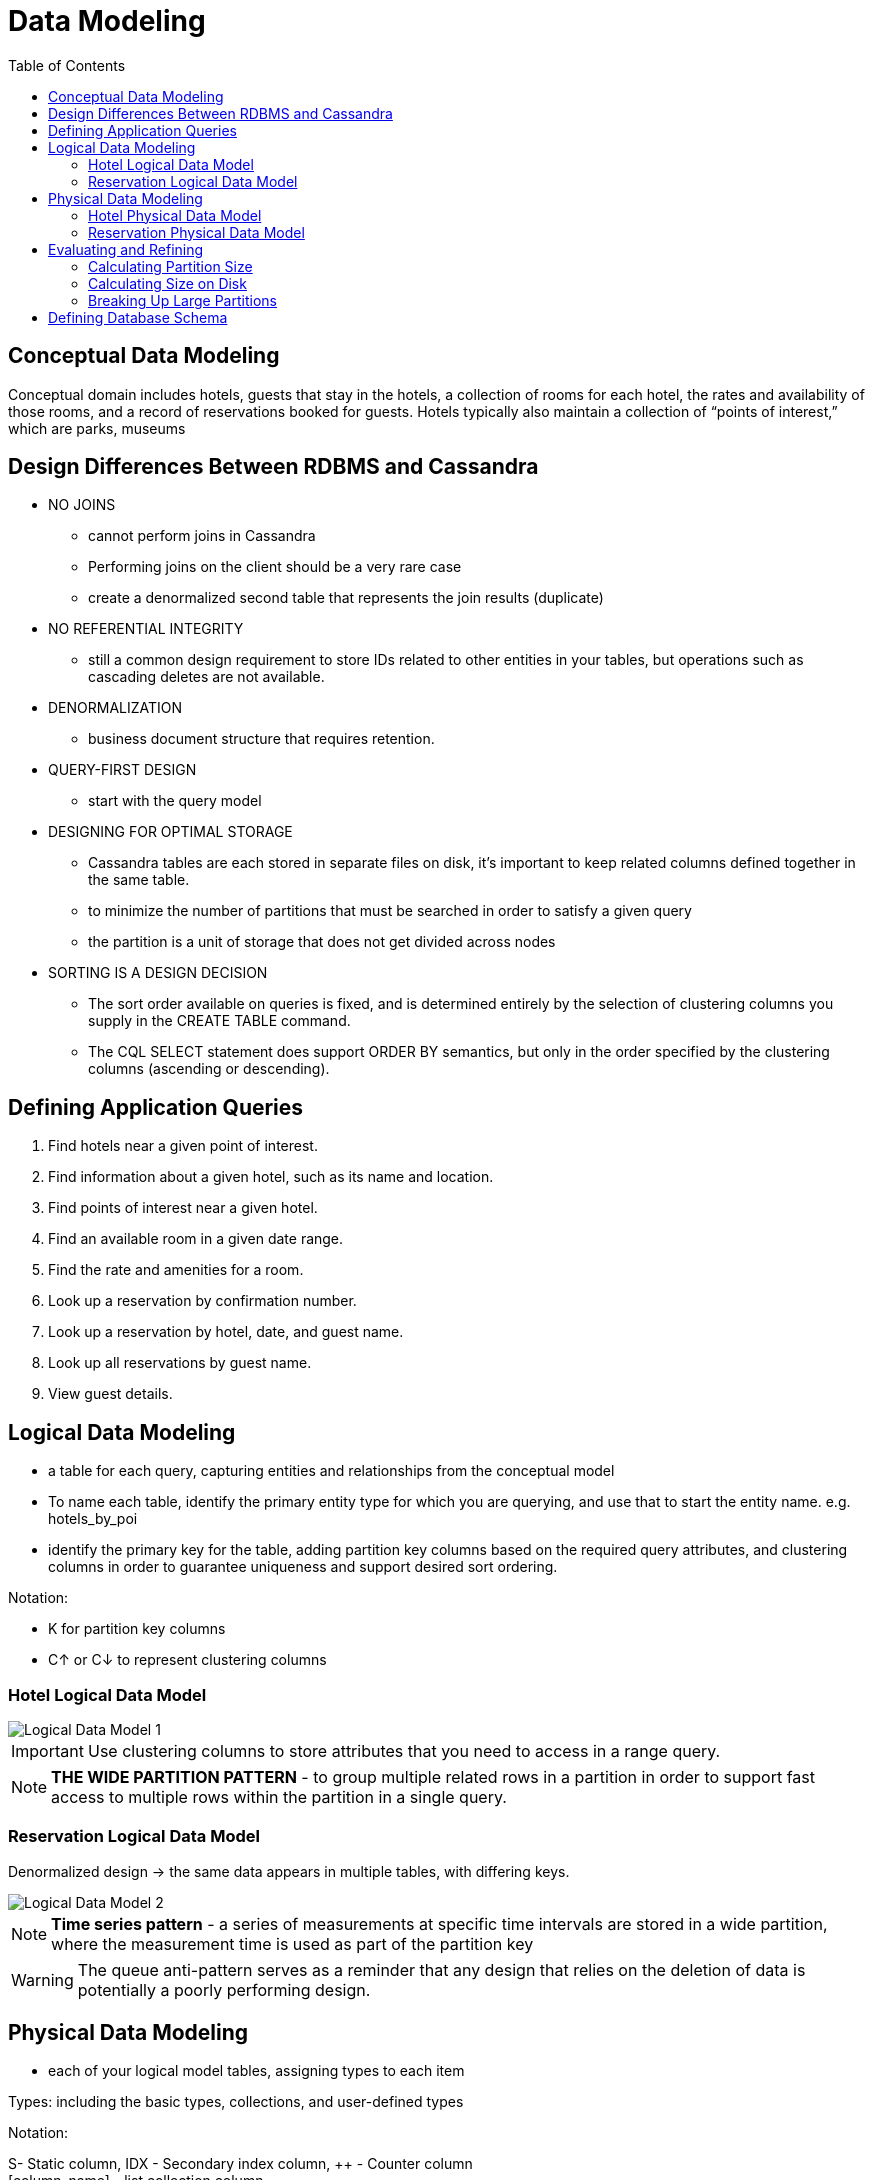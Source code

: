ifndef::imagesdir[:imagesdir: ./images]
:toc:
= Data Modeling

== Conceptual Data Modeling

Conceptual domain includes hotels, guests that stay in the hotels, a collection of rooms for each hotel, the rates and availability of those rooms, and a record of reservations booked for guests. Hotels typically also maintain a collection of “points of interest,” which are parks, museums

== Design Differences Between RDBMS and Cassandra

* NO JOINS

    ** cannot perform joins in Cassandra
    ** Performing joins on the client should be a very rare case
    ** create a denormalized second table that represents the join results (duplicate)

* NO REFERENTIAL INTEGRITY

    ** still a common design requirement to store IDs related to other entities in your tables, but operations such as cascading deletes are not available.

* DENORMALIZATION

    ** business document structure that requires retention.

* QUERY-FIRST DESIGN
    ** start with the query model

* DESIGNING FOR OPTIMAL STORAGE
    ** Cassandra tables are each stored in separate files on disk, it’s important to keep related columns defined together in the same table.
    ** to minimize the number of partitions that must be searched in order to satisfy a given query
    ** the partition is a unit of storage that does not get divided across nodes

* SORTING IS A DESIGN DECISION
    ** The sort order available on queries is fixed, and is determined entirely by the selection of clustering columns you supply in the CREATE TABLE command.
    ** The CQL SELECT statement does support ORDER BY semantics, but only in the order specified by the clustering columns (ascending or descending).

== Defining Application Queries

1. Find hotels near a given point of interest.
2. Find information about a given hotel, such as its name and location.
3. Find points of interest near a given hotel.
4. Find an available room in a given date range.
5. Find the rate and amenities for a room.

6. Look up a reservation by confirmation number.
7. Look up a reservation by hotel, date, and guest name.
8. Look up all reservations by guest name.
9. View guest details.

== Logical Data Modeling

* a table for each query, capturing entities and relationships from the conceptual model

* To name each table, identify the primary entity type for which you are querying, and use that to start the entity name. e.g. hotels_by_poi

* identify the primary key for the table, adding partition key columns based on the required query attributes, and clustering columns in order to guarantee uniqueness and support desired sort ordering.

Notation:

* K for partition key columns
* C↑ or C↓ to represent clustering columns

=== Hotel Logical Data Model

image::logicalDataModel1.png[Logical Data Model 1]

IMPORTANT: Use clustering columns to store attributes that you need to access in a range query.

NOTE: *THE WIDE PARTITION PATTERN* - to group multiple related rows in a partition in order to support fast access to multiple rows within the partition in a single query.

=== Reservation Logical Data Model

Denormalized design -> the same data appears in multiple tables, with differing keys.

image::logicalDataModel2.png[Logical Data Model 2]

NOTE: *Time series pattern* - a series of measurements at specific time intervals are stored in a wide partition, where the measurement time is used as part of the partition key

WARNING: The queue anti-pattern serves as a reminder that any design that relies on the deletion of data is potentially a poorly performing design.

== Physical Data Modeling

* each of your logical model tables, assigning types to each item

Types: including the basic types, collections, and user-defined types

Notation:

S- Static column, IDX - Secondary index column, ++ - Counter column +
[column_name] - list collection column +
{column} - set collection column +
<column> - map collection column +
*column* - UDT column
(column) - Tuple column
column - regular column

=== Hotel Physical Data Model

Hotel keyspace to contain tables for hotel and availability data +
Reservation keyspace to contain tables for reservation and guest data

Type - uuid type - use unique IDs to uniquely reference elements

image::physicalDataModel1.png[Physical Data Model 1]

=== Reservation Physical Data Model

image::physicalDataModel2.png[Physical Data Model 2]

== Evaluating and Refining

=== Calculating Partition Size

Partition size is measured by the number of cells (values) that are stored in the partition. +
The recommended size of a partition is not more than 100,000 cells.

Nv=Nr(Nc−Npk−Ns)+Ns

number of values (or cells) in the partition(Nv) = number of rows(Nr) * (number of of values per row) + number of static columns(Ns)

number of values per row = number of columns (Nc) - number of primary key columns (Npk) - static columns (Ns)

E.g.
available_rooms_by_hotel_date - table +
four columns total (Nc = 4) +
three primary key columns (Npk = 3)  +
no static columns (Ns = 0)

Nv=Nr(4−3−0)+0=1Nr

The table is storing a record for each room, in each of your hotels, for every night. +
To store 2 years of inventory at a time, and there are 5,000 hotels in the system, with an average of 100 rooms in each hotel

Nr=100rooms/hotel×730days=73,000rows

=== Calculating Size on Disk

Size St of a partition:

image::diskSize.png[Disk Size]

* Ck refers to partition key columns
* Cs to static columns
* Cr to regular columns
* Cc to clustering columns.

* TERMavg refers to the average number of bytes of metadata stored per cell, such as timestamps. (estimate of 8 bytes for this value)

* the number of rows Nr and number of values Nv

* sizeOf() function refers to the size, in bytes, of the CQL data type of each referenced column.

Partition key column: hotel_id - text - 5-character codes - 5-byte value

The clustering columns: -> 6 bytes

* the date - 4 bytes
* the room_number - 2-byte short integer

A single regular column: boolean is_available - 1 byte in size

6 bytes + 1 byte = 7 bytes

7 bytes * number of rows (73,000) = 511,000 bytes (0.51 MB)

Metadata: 73,000 * 8 bytes = 0.58 MB

Partition size = 16 bytes + 0 bytes + 0.51 MB + 0.58 MB = 1.1 MB


=== Breaking Up Large Partitions

* The technique for splitting a large partition is straightforward: add an additional column to the partition key.
* Another option is to introduce an additional column to the table to act as a sharding key, but this requires additional application logic.

* *bucketing* is often used to break the data into moderate-size partitions. For example, you could bucketize the available_rooms_by_hotel_date table by adding a month column to the partition key, perhaps represented as an integer.

== Defining Database Schema

-----
CREATE KEYSPACE hotel
    WITH replication = {'class': 'SimpleStrategy', 'replication_factor' : 3};

CREATE TYPE hotel.address (
    street text,
    city text,
    state_or_province text,
    postal_code text,
    country text
);

CREATE TABLE hotel.hotels_by_poi (
    poi_name text,
    poi_description text STATIC,
    hotel_id text,
    name text,
    phone text,
    address frozen<address>,
    PRIMARY KEY ((poi_name), hotel_id)
) WITH comment = 'Q1. Find hotels near given poi'
AND CLUSTERING ORDER BY (hotel_id ASC) ;

CREATE TABLE hotel.hotels (
    id text PRIMARY KEY,
    name text,
    phone text,
    address frozen<address>,
    pois set<text>
) WITH comment = 'Q2. Find information about a hotel';

CREATE TABLE hotel.pois_by_hotel (
    poi_name text,
    hotel_id text,
    description text,
    PRIMARY KEY ((hotel_id), poi_name)
) WITH comment = 'Q3. Find pois near a hotel';

CREATE TABLE hotel.available_rooms_by_hotel_date (
    hotel_id text,
    date date,
    room_number smallint,
    is_available boolean,
    PRIMARY KEY ((hotel_id), date, room_number)
) WITH comment = 'Q4. Find available rooms by hotel / date';

CREATE TABLE hotel.amenities_by_room (
    hotel_id text,
    room_number smallint,
    amenity_name text,
    description text,
    PRIMARY KEY ((hotel_id, room_number), amenity_name)
) WITH comment = 'Q5. Find amenities for a room';

-----

-----
CREATE KEYSPACE reservation
    WITH replication = {'class': 'SimpleStrategy', 'replication_factor' : 3};

CREATE TYPE reservation.address (
    street text, city text,
    state_or_province text,
    postal_code text,
    country text
);

CREATE TABLE reservation.reservations_by_confirmation (
    confirm_number text,
    hotel_id text,
    start_date date,
    end_date date,
    room_number smallint,
    guest_id uuid,
    PRIMARY KEY (confirm_number)
) WITH comment = 'Q6. Find reservations by confirmation number';

CREATE TABLE reservation.reservations_by_hotel_date (
    hotel_id text,
    start_date date,
    room_number smallint,
    end_date date,
    confirm_number text,
    guest_id uuid,
    PRIMARY KEY ((hotel_id, start_date), room_number)
) WITH comment = 'Q7. Find reservations by hotel and date';

CREATE TABLE reservation.reservations_by_guest (
    guest_last_name text,
    guest_id uuid,
    confirm_number text,
    hotel_id text,
    start_date date,
    end_date date,
    room_number smallint,
    PRIMARY KEY ((guest_last_name), guest_id, confirm_number)
) WITH comment = 'Q8. Find reservations by guest name';

CREATE TABLE reservation.guests (
    guest_id uuid PRIMARY KEY,
    first_name text,
    last_name text,
    title text,
    emails set<text>,
    phone_numbers list<text>,
    addresses map<text, frozen<address>>
) WITH comment = 'Q9. Find guest by ID';
-----














